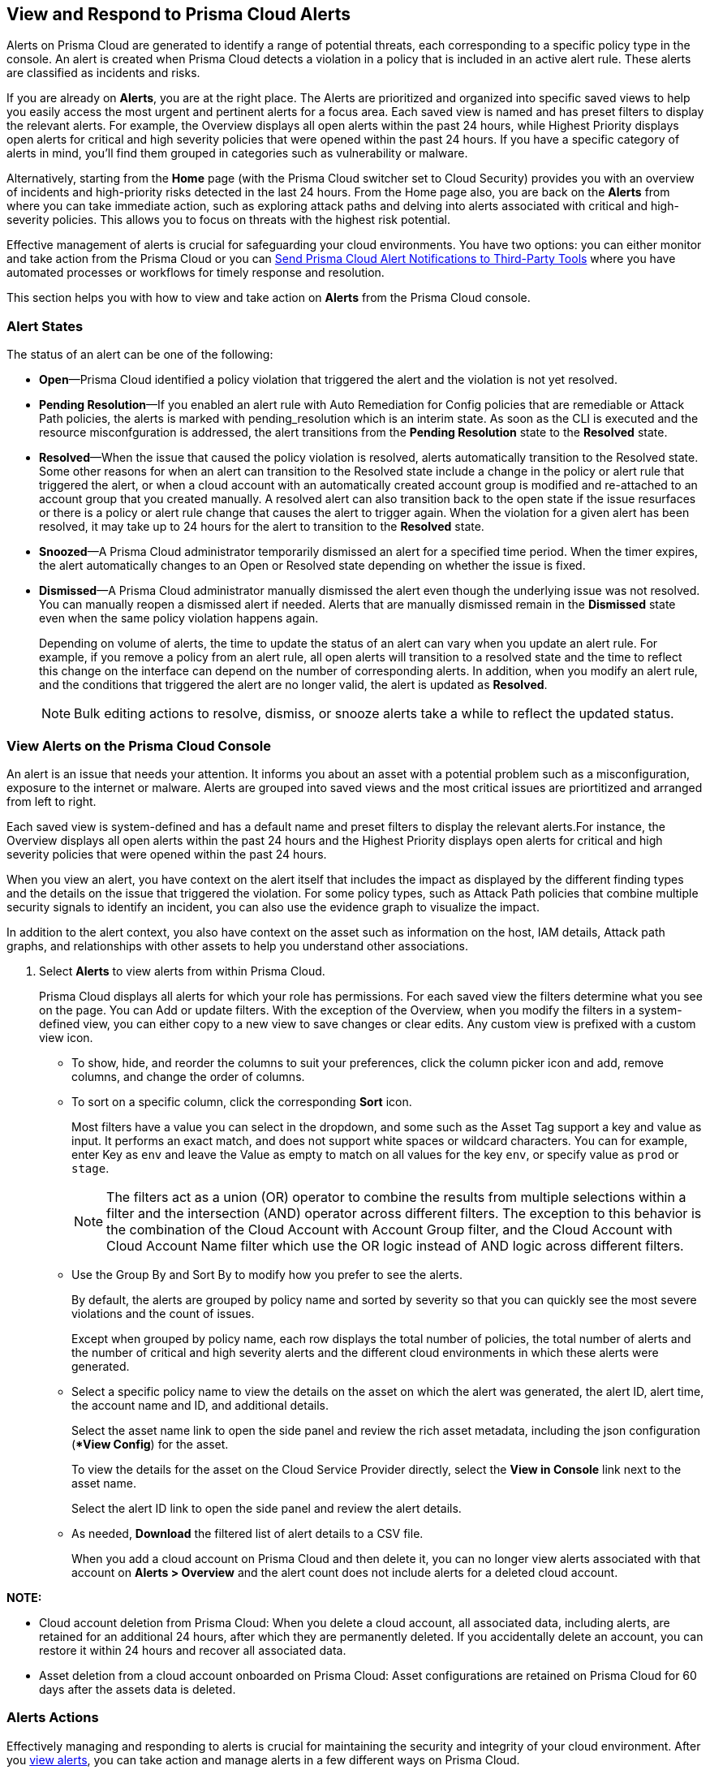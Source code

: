 [#view-respond-to-alerts]
== View and Respond to Prisma Cloud Alerts
//Enable Prisma® Cloud alerts so that you can see all policy violations across all of your cloud environments from a central location, amd learn how to take action.

Alerts on Prisma Cloud are generated to identify a range of potential threats, each corresponding to a specific policy type in the console. An alert is created when Prisma Cloud detects a violation in a policy that is included in an active alert rule. These alerts are classified as incidents and risks. 

If you are already on *Alerts*, you are at the right place. The Alerts are prioritized and organized into specific saved views to help you easily access the most urgent and pertinent alerts for a focus area. 
Each saved view is named and has preset filters to display the relevant alerts. For example, the Overview displays all open alerts within the past 24 hours, while Highest Priority displays open alerts for critical and high severity policies that were opened within the past 24 hours. If you have a specific category of alerts in mind, you'll find them grouped in categories such as vulnerability or malware.

Alternatively, starting from the *Home* page (with the Prisma Cloud switcher set to Cloud Security) provides you with an overview of incidents and high-priority risks detected in the last 24 hours. From the Home page also, you are back on the *Alerts* from where you can take immediate action, such as exploring attack paths and delving into alerts associated with critical and high-severity policies. This allows you to focus on threats with the highest risk potential.

Effective management of alerts is crucial for safeguarding your cloud environments. You have two options: you can either monitor and take action from the Prisma Cloud or you can xref:send-prisma-cloud-alert-notifications-to-third-party-tools.adoc#idcda01586-a091-497d-87b5-03f514c70b08[Send Prisma Cloud Alert Notifications to Third-Party Tools] where you have automated processes or workflows for timely response and resolution. 

This section helps you with how to view and take action on *Alerts* from the Prisma Cloud console.

[#alert-states]
=== Alert States

The status of an alert can be one of the following:

* *Open*—Prisma Cloud identified a policy violation that triggered the alert and the violation is not yet resolved.

* *Pending Resolution*—If you enabled an alert rule with Auto Remediation for Config policies that are remediable or Attack Path policies, the alerts is marked with pending_resolution  which is an interim state. As soon as the CLI is executed and the resource misconfguration is addressed, the alert transitions from the *Pending Resolution* state to the *Resolved* state.

* *Resolved*—When the issue that caused the policy violation is resolved, alerts automatically transition to the Resolved state. Some other reasons for when an alert can transition to the Resolved state include a change in the policy or alert rule that triggered the alert, or when a cloud account with an automatically created account group is modified and re-attached to an account group that you created manually. A resolved alert can also transition back to the open state if the issue resurfaces or there is a policy or alert rule change that causes the alert to trigger again. When the violation for a given alert has been resolved, it may take up to 24 hours for the alert to transition to the *Resolved* state.

* *Snoozed*—A Prisma Cloud administrator temporarily dismissed an alert for a specified time period. When the timer expires, the alert automatically changes to an Open or Resolved state depending on whether the issue is fixed.

* *Dismissed*—A Prisma Cloud administrator manually dismissed the alert even though the underlying issue was not resolved. You can manually reopen a dismissed alert if needed. Alerts that are manually dismissed remain in the *Dismissed* state even when the same policy violation happens again.
+
Depending on volume of alerts, the time to update the status of an alert can vary when you update an alert rule. For example, if you remove a policy from an alert rule, all open alerts will transition to a resolved state and the time to reflect this change on the interface can depend on the number of corresponding alerts. In addition, when you modify an alert rule, and the conditions that triggered the alert are no longer valid, the alert is updated as *Resolved*.
+
NOTE: Bulk editing actions to resolve, dismiss, or snooze alerts take a while to reflect the updated status.


[.task]
[#view-alerts]
=== View Alerts on the Prisma Cloud Console

An alert is an issue that needs your attention. It informs you about an asset with a potential problem such as a misconfiguration, exposure to the internet or malware. Alerts are grouped into saved views and the most critical issues are priortitized and arranged from left to right.  

Each saved view is system-defined and has a default name and preset filters to display the relevant alerts.For instance, the Overview displays all open alerts within the past 24 hours and the Highest Priority displays open alerts for critical and high severity policies that were opened within the past 24 hours.

When you view an alert, you have context on the alert itself that includes the impact as displayed by the different finding types and the details on the issue that triggered the violation. For some policy types, such as Attack Path policies that combine multiple security signals to identify an incident, you can also use the evidence graph to visualize the impact.

In addition to the alert context, you also have context on the asset such as information on the host, IAM details, Attack path graphs, and relationships with other assets to help you understand other associations.


[.procedure]
. Select *Alerts* to view alerts from within Prisma Cloud.
+
Prisma Cloud displays all alerts for which your role has permissions. 
For each saved view the filters determine what you see on the page. You can Add or update filters. With the exception of the Overview, when you modify the filters in a system-defined view, you can either copy to a new view to save changes or clear edits. Any custom view is prefixed with a custom view icon. 
//(image:alerts/custom-view-icon.png[])

** To show, hide, and reorder the columns to suit your preferences, click the column picker icon and add, remove columns, and change the order of columns.
//(image:alerts/column-picker.png[])

** To sort on a specific column, click the corresponding *Sort* icon.
//(image:alerts/sort-column.png[])
+
Most filters have a value you can select in the dropdown, and some such as the Asset Tag support a key and value as input.  It performs an exact match, and does not support white spaces or wildcard characters. You can for example, enter Key as `env` and leave the Value as empty to match on all values for the key `env`, or specify value as `prod` or `stage`.
+
[NOTE]
====
The filters act as a union (OR) operator to combine the results from multiple selections within a filter and the intersection (AND) operator across different filters. 
The exception to this behavior is the combination of the Cloud Account with Account Group filter, and the Cloud Account with Cloud Account Name filter which use the OR logic instead of AND logic across different filters.
====

** Use the Group By and Sort By to modify how you prefer to see the alerts.
+
By default, the alerts are grouped by policy name and sorted by severity so that you can quickly see the most severe violations and the count of issues.
+
Except when grouped by policy name, each row displays the total number of policies, the total number of alerts and the number of critical and high severity alerts and the different cloud environments in which these alerts were generated.

** Select a specific policy name to view the details on the asset on which the alert was generated, the alert ID, alert time, the account name and ID, and additional details. 
+
Select the asset name link to open the side panel and review the rich asset metadata, including the json configuration (**View Config*) for the asset.
+
To view the details for the asset on the Cloud Service Provider directly, select the *View in Console* link next to the asset name.
+
Select the alert ID link to open the side panel and review the alert details.

** As needed, *Download* the filtered list of alert details to a CSV file.
//(image:alerts/download-alerts.png[])
+
When you add a cloud account on Prisma Cloud and then delete it, you can no longer view alerts associated with that account on *Alerts > Overview* and the alert count does not include alerts for a deleted cloud account.

//After you delete an account, all related data is purged after 24 hours. If you accidently deleted an account, you can add the account back on Prisma Cloud within a 24-hour period, and the data associated with the account will be restored and the existing alerts will display again.
//After 24 hours, the alerts are permanently deleted.
//resolved with the resolution reason *Account Deleted* and then

*NOTE:* 

* Cloud account deletion from Prisma Cloud: When you delete a cloud account, all associated data, including alerts, are retained for an additional 24 hours, after which they are permanently deleted. If you accidentally delete an account, you can restore it within 24 hours and recover all associated data. 

* Asset deletion from a cloud account onboarded on Prisma Cloud: Asset configurations are retained on Prisma Cloud for 60 days after the assets data is deleted.

//Alerts associated with active cloud accounts are currently kept for the duration of the service. When cloud accounts are deleted from Prisma Cloud, the associated alerts are held for an additional 24 hours after which they are permanently deleted. Configuration of assets active in the cloud environment is retained for the duration of the service as well. Upon termination of the service, data in live systems is stored for up to 60 days, after which it will be deleted from live systems. Purge of backup data may take up to an additional 60 days.


[#alert-actions]
=== Alerts Actions 

Effectively managing and responding to alerts is crucial for maintaining the security and integrity of your cloud environment. 
After you xref:view-respond-to-prisma-cloud-alerts.adoc#view-alerts.adoc[view alerts], you can take action and manage alerts in a few different ways on Prisma Cloud. 

* *Dismiss*—When you select an open alert, and determine that it is not an issue that you want to monitor and want to ignore, you can dismiss it with a reason.

* *Snooze*—When you select an open alert that you want to temprarily dismiss, you can set a snooze duration and a reason. Alerts and notifications will be suppressed for the specified time period.

* *Remediate*—Automated remediations with CLI; and is the same action as Remediate. To remediate issues with the Fix in Cloud, Prisma Cloud requires limited read-write access to your cloud accounts. With the correct permissions, Prisma Cloud can automatically run the CLI command required to remediate the policy violation directly on your cloud platform. Because the action to remediate requires you to assess each alert individually and ensure that it is the appropriate action, you cannot enable automatic remediation for multiple alerts as a bulk action. 

* *Reopen*—You can reopen a dismissed alert or a snoozed alert before the snooze period expires, if you want to review and investigate it. 

* *Investigate*—When you select an open alert for some policy types such as Config or IAM policies that use RQL, you get an automatically generated search query that enables you to review the details for the alert on *Investigate*. The ability to investigate is also available from the Alert side panel.

* *Send to Jira*—When you select the Alert ID link for an alert that is in a snoozed or open state, you can send the alert to your Jira integration. This option enables you to create and assign an action to a user and help them track status in their existing workflows. If the user who set up your Jira integration is no longer with your organization, you have to create a new xref:../administration/configure-external-integrations-on-prisma-cloud/integrate-prisma-cloud-with-jira.adoc[Jira integration].

* *Send to Email*—When you select the Alert ID link for an alert that is in a snoozed or open state, you can send the alert as an email for the authorized person or team to review and remediate.

* *Send to Slack*—When you select the Alert ID link for an alert that is in a snoozed or open state, you can send the alert to a Slack channel of your organization to review and remediate. 

* *View in Console*—When you select the Alert ID link for an alert, the View in Console link takes you to the Cloud Service Provider console where the asset is deployed. If you have access to the CSP console, you can log in and view the details of the misconfiguration that generated the policy violation.

* *View Config*—View a snippet of the asset configuration in a JSON format. This view enables you to review the configuration directly on the Prisma Cloud console.

* *View Details*—Takes you to *Runtime Security > Monitor > Vulnerabilities*

Some additional options that you can access when you select the  *Asset Name* link in an alert and access the Asset side panel are:

* *Fix in Cloud*—Same as *Remediate*, and it uses the automated remediation with CLI. This option is only available for misconfigurations when you can access the evidence graph for an alert.

* *Fix in Code*—Submit a Pull Request (PR) for IaC misconfigurations and package CVEs based on the fix recommendation in the policy that triggered the alert. To completely resolve the issue, you need to access the PR on the VCS console and merge the fix with the default branch. 

//To submit a PR for CVEs detected in all packages affected by a vulnerability in your onboarded repositories, select a CVE in the Attack Path policy graph, and the View Details link in the Quick View to Remediate > Submit Pull Request.

* *Manual Fix*—Enables you to trace the source of the issue that triggered the policy violation. You get a link to the lines of code for the resource or package, so you can review the resource block with the configuration issue and take action in your version control system/repository. Manual fix is best suited for issues that do not have a fix recommendation in policy. 

* *Suppress*—Enables you to suppress a package CVE that does not impact your environments or compliance needs. This hides the issue from being reported as a finding in your monitored assets.

* *Suggest Least Privilege Access*— When  an asset has an identity attached to it, for example an IAM role that grants access to an EC2 instance, on *Identity* tab of the asset sidecar you can configure least privilege access. You can define a time when unused permissions attached to the asset will be considered as over permissive, and get a suggestion for right-sizing permissions. The new set of permissions are based on existing configuration used by all identities attached to the asset. See xref:../administration/configure-iam-security/cloud-identity-inventory.adoc[suggest least privilege access].

image::alerts/alerts-darwin-actions.gif[]



[.task]
[#triage-alerts]
=== Triage Alerts

Prisma Cloud generates an alert each time that it finds policy violations in one or more of the account groups that are associated with an alert rule. You can monitor alerts in the cloud accounts for which you are responsible to see any security risks you have and to ensure that any critical issues get _resolved_ or _remediated_. An alert is resolved when the underlying conditions that generated the alert are fixed or changed such as when the resource is no longer being scanned or the policy is no longer in effect.

[.procedure]

. *Take action on a alert*
+
In this example workflow, you can see how to use the Prisma Cloud console to triage and take action.

.. Select the *Riskiest Attack Paths* view.

.. Select a policy for which you want to review the alerts.
+
In this example, the policy is of critical severity and it identifies a possible attempt at command injection and SQL injection on an application endpoint. The different findings associated with this policy are displayed for you to scan.
By default the filter is preset to show you the open alerts within the last 24 hours. If you want to change the time range, or any other filters, make the changes and save it as a new view.
+
image::alerts/alerts-triage-1.png[]

.. Select the *Asset Name* link to view the evidence.
+
The Attack path graph displays that the EC2 role is attached to a specific S3 bucket.  Begin by reviewing all the findings with the S3 bucket and  “Storage asset has sensitive data” finding. The object level information enables you to view the sensitive objects in the storage bucket. 
+
image::alerts/alerts-triage-2.png[]

.. Get more context on issue.
+
Select the asset, which is the EC2 instance to see who owns it, where it is hosted and more details on the application. This information is part of the *Overview* in the asset side panel.
+
If you want to investigate further, use the *Investigate* link for the automatically generated search query that enables you to review the details for the alert on *Investigate*.

.. Fix the problem.

* Select *Send To > Jira* to file a ticket for the application team, if you do not have the authority to fix the issue.
* Select *Send To > Email* to enter the email address of the person or addresses (comma-separated list) of the team to whom you want to send the alert notification, add a message (optional), and *Send*. The recipient will receive an email with the alert details and remediation steps to resolve the alert (if applicable).
+
image::alerts/send-to-email.png[]
* Select *Send To > Slack* to enter or select the Slack channel where you want to send the alert notification, add a message (optional), and *Send*. The specified channel will receive the alert details and remediation steps to resolve the alert (if applicable).
+
image::alerts/send-to-slack.png[]
* Use *Fix in Cloud* to prevent an incident from occurring in runtime. Prisma Cloud can automatically execute the CLI command provided in the policy recommendations to resolve the misconfiguration.
* Use *Fix in Code* if you have access to the IaC resource and can submit a PR to the Version Control System.
+
When the issue is addressed, the alert is moved to a Pending Resolution or Resolved state, and the risk is addressed.
+
NOTE: The process of submitting a PR to fix the issue directly in code is an offline process. When the process completes and the PR is submitted, the button will update to *View Details* and you can access the link to view the PR in your VCS.
//BCE-24181 and RLP-117660

. *Auto-remediate alerts.*

.. Filter the alerts to show only *Alert State- Open* alerts that are *Remediable-Yes*.
+
TIP: To find the alerts generated on your production environments, select the *Asset Tag* and enter the tags that you use to identify your assets on the CSP. In this example, the Asset Tag is `env: prod`
+
image::alerts/alerts-remediate-prod-tag.png[]

.. Select the policy for which you want to remediate alerts and expand to view the list of alerts.
+
To review the recommendations for addressing the policy rule violation, click the pencil icon next to the policy name.

.. Select the alert you want Prisma Cloud to resolve and *Remediate*.
+
Because the action to remediate requires you to assess each alert individually and ensure that it is the appropriate action, you cannot enable automatic remediation for multiple alerts as a bulk action.
+
To remediate issues, Prisma Cloud requires limited read-write access to your cloud accounts. With the correct permissions, Prisma Cloud can automatically run the CLI command required to remediate the policy violation directly on your cloud platform. You can review the required privileges in the CLI Command Description to identify the  permissions Prisma Cloud requires in the associated cloud environments to be able to remediate the issue. 
+
When you fix the issue on the Cloud Service Provider such as AWS or GCP, the issue is resolved automatically and the resolution reason is displayed on Prisma Cloud. For a list of different reasons, see xref:prisma-cloud-alert-resolution-reasons.adoc#id97d61277-e387-43b1-8a54-ec644bc02fdc[Prisma Cloud Alert Resolution Reasons].
+
image::alerts/alerts-remediate.png[]

.. Select *Execute Command* and *Confirm* to acknowledge the impact of automated remediation on your application.

. *Find alerts that are opened or have an updated status within a given time range.*
+
In conjunction with the Time Range, the Time Range Type filter gives you the ability to view alerts for:
+
** Alert Opened—Filter on alerts based on when they were opened.

** Alert Status Updated—Filter on alerts based on any update on the alert, either because of resource update or alert status change.

** Alert Updated—Filter on alerts based on when a resource was updated on the cloud service provider.


. *Interpret alerts that display as N/A.*
+
The Alert Rule name associated with an alert displays as N/A in the Alerts for Policy View. This N/A state means the match criteria changed because:
+
** The alert rule that triggered the alert is disabled or deleted.

** The cloud account is no longer included in the alert rule that triggered the alert.

** The policy that triggered the alert is removed from the alert rule.


. *Pivot from an alert into the cloud resource that triggered the alert to manually resolve the issue.*
+
Prisma Cloud allows you to pivot directly from an alert to view the violating cloud resource and resolve the issue manually.
+
.. Filter the alert list to show alerts with Alert Status *Open* and select the Policy Type. For example, *Network* or *Config*.

.. Select the policy for which you want to resolve alerts.

.. Select *Resource* (image:alerts/pivot-icon.png[]) to pivot to the cloud resource containing the violation you want to resolve and follow the recommended steps.
+
When you click *Resource*, Prisma Cloud redirects the request to the cloud platform. To view the resource details in the cloud platform, you must be logged in to the same account on the cloud platform where you want to further investigate.


. *View the build-time details in an alert.*
+
To shift left and fix issues earlier in the development lifecycle, you need a way to easily identify misconfigurations caused by drift between your code (IaC) resource and deployed resource. The Traceability information helps you connect an alert from the production environment back to the origin templates in your upstream development environment. If you want the alert details to include information to trace and attribute which build-time resource has caused a policy violation for a runtime resource deployed in your cloud account, complete the following steps.

.. Enable a *Configuration* policy with the subtype Run, Build and attach it to an alert rule on Prisma Cloud.

.. Onboard your IaC templates through a VCS integration.

.. Make sure the Terraform resources include the *yor_trace* xref:../application-security/risk-management/monitor-and-manage-code-build/traceability-and-tagging.adoc[tag] so that your IaC resources are tagged with a unique UUID for tracing the relationship between the code resource and the runtime resource that is deployed from it. This is not necessary for CloudFormation.


[.task]
[#create-views]
=== Work with Alerts Views

Create customized views to prioritize alerts.

Create *Saved Views* to organize your alerts into appropriate threat vector categories. Prisma Cloud provides a set of default views—Overview, Highest Priority, Incidents, Risky Attack Paths, Exposure, Vulnerabilities, Misconfigurations, CIEM, Malware, and Data.

[.procedure]
. *Add View*.

.. Select *Alerts* to see the default views. Each view includes preset filters that display the most relevant alerts for the category.
+
[NOTE]
====
Because the default (*System*) views are an opinionated suggestion of the filters that provide the results for a specific problem, if you make changes to a *System* view, you will either need to save it as a custom view with a new name or clear your edits. 
====

.. Select *Add View* to clone the view that you’re currently on and then make changes. You can create a maximum of 20 views.

. *Manage Views*.

.. Select *Manage Views* to reorder, hide/show, duplicate, and delete your saved views.
//image::alerts/alerts-views-reorder.png[], image::alerts/alerts-views-visible.png[], image::alerts/alerts-views-duplicate.png[], image::alerts/alerts-views-delete.png[]
+
[NOTE]
====
You cannot delete or rename the *System* views.
====

.. Select *Done* and *Confirm* to view your changes. The *Confirm* option displays only when you want to delete a view.
+
image::alerts/alerts-views-4.png[]


=== Difference in Alerts Generated from a Policy versus Saved Search Query

//Why are alerts generated from a policy different from the running the corresponding query (Saved Search) on the Investigate page?

Prisma Cloud enables you to run a query on the *Investigate* page, and save the query as a *Saved Search* so that you can re-run the same search periodically. If you then use this saved search query as match criteria in a policy, the matched issues that trigger alerts can be different from the corresponding results for the same query on the Investigate page.

The reason for this difference in results is that the policy engine functions slightly differently from the Investigate page. To understand the differences you need to know the following:

*Criteria for creating a policy using a saved search*

* Saved search must be valid to create a policy. For Config queries `config from cloud.resource where`, you may see the error *RQL invalid for policy creation*. This error indicates that the saved search RQL is not valid to create a policy.

* To create a policy, the saved search must meet these guidelines:
+
** Does not include the `azure.resource.group` attribute

** When a `tag` attribute is within the json.rule, it does not include a resource list (reference with `{`  `}`)

** Includes either the `api.name` attribute or the `finding.type` attribute
+
*** When it includes the `api.name` attribute, it includes a `json.rule` or the `group by` or `count` function

*** When it includes the `finding.type` attribute, the specified values for the attribute do not contain `Prisma Cloud Alert` 
+
You can however, include the `Not Equal Prisma Cloud Alert` or `Not IN (Prisma Cloud Alert, boo, etc.)` operator.

*Criteria for updating a saved search used in a policy*

If you use a saved search to create a policy, you cannot update the following:

*  `cloud.type` 

*  `api.name` 
+
** For non-join queries, `api.name` cannot be changed

** For join queries, the `api.name` in the clause used for `Show` cannot be changed.
+
Example query structure: `X; Y; Z; filter…; Show Y` 
+
`api.name` in Y *cannot* be updated (because X is used for Show)
+
`api.name` in X, Z *can* be updated

*Criteria for what is ignored or replaced when displaying results*

The values for the following attributes in a saved search are replaced by the scope you define in an alert rule:

*  `cloud.account` or `cloud.accountgroup` 

*  `cloud.region` 

*  `tag` (tag filter used within the `json.rule` will be ignored)

*  `cloud.type` , `cloud.service` 

* When `resource.status` is not specified in the query, both the Investigate page and the policy engine will return active *and* deleted resources.

However, the deleted resources for the policy engine include only the _resources deleted since the last scan_ within the search scope, while the Investigate page scans all deleted resources available in the database. Specifically:

[cols="10%a,40%a,50%a"]
|===
|*Resource Status*
|*Policy Engine*
|*Investigate*


|Active
|Resources that are running at the time of scan only
|Only resources that were running at the end time of the interval (creation time before time interval ends and deletion, if any, after the time interval)


|Deleted
|Resources deleted since the last scan only
|Only resources that were deleted during the specified time interval (deletion time within the interval)


|Not Specified
|Running resources and resources deleted since the last scan
|Any resources that existed during the specified time interval

|===


*JOIN queries*

* For Investigate queries, cross-account join will be applied by default.

* For policy engine, all queries are run on a specific account, which means JOIN will be done only within one account at a time.
